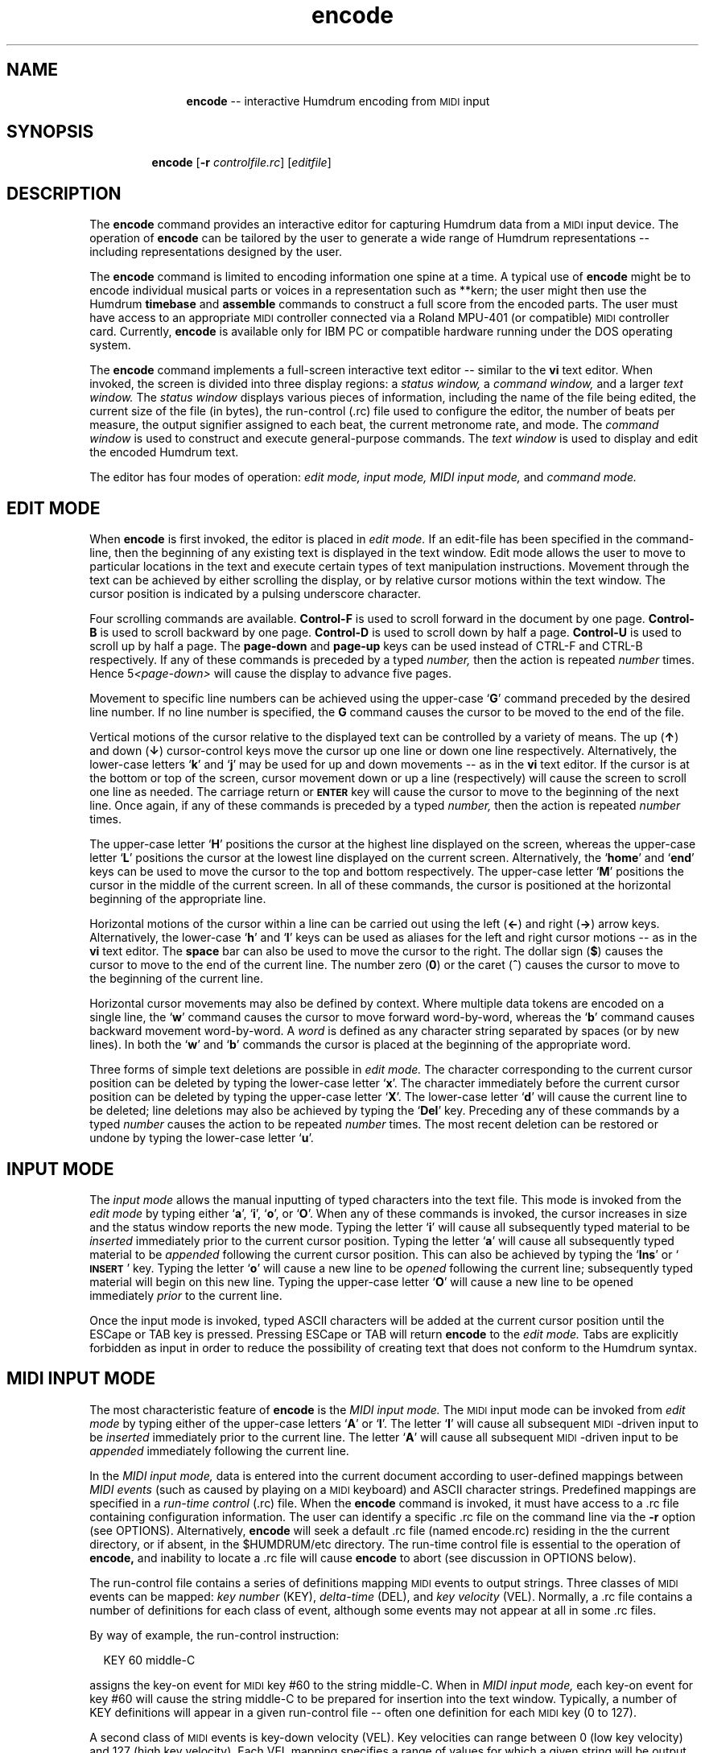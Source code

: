 \"    This documentation is copyright 1994 David Huron.
.TH encode 1 "1994 Dec. 4"
.AT 3
.sp 2
.SH "NAME"
.in +2
.in +11
.ti -11
\fBencode\fR  -- interactive Humdrum encoding from \s-1MIDI\s+1 input
.in -11
.in -2
.sp 1
.sp 1
.SH "SYNOPSIS"
.in +2
.in +7
.ti -7
\fBencode\fR [\fB-r \fIcontrolfile.rc\fR] [\fIeditfile\fR]
.in -7
.in -2
.sp 1
.sp 1
.SH "DESCRIPTION"
.in +2
The
.B "encode"
command provides an interactive editor for capturing Humdrum
data from a \s-1MIDI\s+1 input device.
The operation of
.B "encode"
can be tailored by the user to generate a wide range of Humdrum
representations -- including representations designed by the user.
.sp 1
.sp 1
The
.B "encode"
command is limited to encoding information one spine at a time.
A typical use of
.B "encode"
might be to encode individual musical \(odparts\(cd or \(odvoices\(cd
in a representation such as \f(CR**kern\fR;
the user might then use the Humdrum
.B "timebase"
and
.B "assemble"
commands to construct a full score from the encoded parts.
The user must have access to an appropriate \s-1MIDI\s+1 controller connected
via a Roland MPU-401 (or compatible) \s-1MIDI\s+1 controller card.
Currently,
.B "encode"
is available only for IBM PC or compatible hardware running under
the DOS operating system.
.sp 1
.sp 1
The
.B "encode"
command implements a full-screen interactive text editor
-- similar to the
.B "vi"
text editor.
When invoked, the screen is divided into three display regions: a
.I "status window,"
a
.I "command window,"
and a larger
.I "text window."
The
.I "status window"
displays various pieces of information,
including the name of the file being edited, the current size of the file
(in bytes), the run-control (\f(CR.rc\fR) file used to configure the editor,
the number of beats per measure, the output signifier assigned to each beat,
the current metronome rate, and mode.
The
.I "command window"
is used to construct and execute general-purpose
commands.
The
.I "text window"
is used to display and edit the encoded Humdrum text.
.sp 1
.sp 1
The editor has four modes of operation:
.I "edit mode,"
.I "input mode,"
.I "MIDI input mode,"
and
.I "command mode."
.in -2
.sp 1
.sp 1
.SH "EDIT MODE"
.in +2
When
.B "encode"
is first invoked, the editor is placed in
.I "edit mode."
If an edit-file has been specified in the command-line,
then the beginning of any existing text is displayed in the text window.
Edit mode allows the user to move to particular locations in the text
and execute certain types of text manipulation instructions.
Movement through the text can be achieved by either scrolling the
display, or by relative cursor motions within the text window.
The cursor position is indicated by a pulsing underscore character.
.sp 1
.sp 1
Four scrolling commands are available.
\fBControl-F\fR is used to scroll forward in the document by one page.
\fBControl-B\fR is used to scroll backward by one page.
\fBControl-D\fR is used to scroll down by half a page.
\fBControl-U\fR is used to scroll up by half a page.
The \fBpage-down\fR and \fBpage-up\fR keys can be used instead of CTRL-F
and CTRL-B respectively.
If any of these commands is preceded by a typed
.I "number,"
then the action is repeated
.I "number"
times.
Hence \f(CR5\fI<page-down>\fR will cause the display to advance five pages.
.sp 1
.sp 1
Movement to specific line numbers can be achieved using the
upper-case `\fBG\fR' command preceded by the desired line number.
If no line number is specified, the \fBG\fR command causes the cursor to
be moved to the end of the file.
.sp 1
.sp 1
Vertical motions of the cursor relative to the displayed text can be
controlled by a variety of means.
The up (\fB\(ua\fR) and down (\fB\(da\fR) cursor-control keys move the cursor
up one line or down one line respectively.
Alternatively, the lower-case letters `\fBk\fR' and `\fBj\fR' may be used
for up and down movements -- as in the
.B "vi"
text editor.
If the cursor is at the bottom or top of the screen,
cursor movement down or up a line (respectively) will cause the
screen to scroll one line as needed.
The carriage return or \fB\s-1ENTER\s+1\fR key will cause the cursor
to move to the beginning of the next line.
Once again, if any of these commands is preceded by a typed
.I "number,"
then the action is repeated
.I "number"
times.
.sp 1
.sp 1
The upper-case letter `\fBH\fR' positions the cursor at the highest line
displayed on the screen, whereas the upper-case letter `\fBL\fR' positions
the cursor at the lowest line displayed on the current screen.
Alternatively, the `\fBhome\fR' and `\fBend\fR' keys can be used to move
the cursor to the top and bottom respectively.
The upper-case letter `\fBM\fR' positions the cursor in the middle
of the current screen.
In all of these commands, the cursor is positioned at the horizontal
beginning of the appropriate line.
.sp 1
.sp 1
Horizontal motions of the cursor within a line can be carried out using
the left (\fB\(<-\fR) and right (\fB\(->\fR) arrow keys.
Alternatively, the lower-case `\fBh\fR' and `\fBl\fR' keys can be used
as aliases for the left and right cursor motions -- as in the
.B "vi"
text editor.
The \fBspace\fR bar can also be used to move the cursor to the right.
The dollar sign (\fB$\fR) causes the cursor to move to the end of the
current line.
The number zero (\fB0\fR) or the caret (\fB^\fR) causes the cursor to
move to the beginning of the current line.
.sp 1
.sp 1
Horizontal cursor movements may also be defined by context.
Where multiple data tokens are encoded on a single line,
the `\fBw\fR' command causes the cursor to move forward word-by-word,
whereas the `\fBb\fR' command causes backward movement word-by-word.
A
.I "word"
is defined as any character string separated by spaces (or by new lines).
In both the `\fBw\fR' and `\fBb\fR' commands the cursor is placed at
the beginning of the appropriate word.
.sp 1
.sp 1
Three forms of simple text deletions are possible in
.I "edit mode."
The character corresponding to the current cursor position
can be deleted by typing the lower-case letter `\fBx\fR'.
The character immediately before the current cursor position
can be deleted by typing the upper-case letter `\fBX\fR'.
The lower-case letter `\fBd\fR' will cause the current line to
be deleted;
line deletions may also be achieved by typing the `\fBDel\fR' key.
Preceding any of these commands by a typed
.I "number"
causes the action to be repeated
.I "number"
times.
The most recent deletion can be restored or \(odundone\(cd by typing
the lower-case letter `\fBu\fR'.
.in -2
.sp 1
.sp 1
.SH "INPUT MODE"
.in +2
The
.I "input mode"
allows the manual inputting of typed characters into the text file.
This mode is invoked from the
.I "edit mode"
by typing either `\fBa\fR', `\fBi\fR', `\fBo\fR', or `\fBO\fR'.
When any of these commands is invoked, the cursor increases in size
and the status window reports the new mode.
Typing the letter `\fBi\fR' will cause all subsequently typed material to be
.I "inserted"
immediately prior to the current cursor position.
Typing the letter `\fBa\fR' will cause all subsequently typed material to be
.I "appended"
following the current cursor position.
This can also be achieved by typing the `\fBIns\fR'
or `\fB\s-1INSERT\s+1\fR' key.
Typing the letter `\fBo\fR' will cause a new line to be
.I "opened"
following the current line;
subsequently typed material will begin on this new line.
Typing the upper-case letter `\fBO\fR' will cause a new line to be
opened immediately
.I "prior"
to the current line.
.sp 1
.sp 1
Once the input mode is invoked, typed ASCII characters
will be added at the current cursor position until the ESCape or TAB
key is pressed.
Pressing ESCape or TAB will return
.B "encode"
to the
.I "edit mode."
Tabs are explicitly forbidden as input in order to reduce
the possibility of creating text that does not conform to the Humdrum syntax.
.in -2
.sp 1
.sp 1
.SH "MIDI INPUT MODE"
.in +2
The most characteristic feature of
.B "encode"
is the
.I "MIDI input mode."
The \s-1MIDI\s+1 input mode can be invoked from
.I "edit mode"
by typing either of the upper-case letters `\fBA\fR' or `\fBI\fR'.
The letter `\fBI\fR' will cause all subsequent \s-1MIDI\s+1-driven input to be
.I "inserted"
immediately prior to the current line.
The letter `\fBA\fR' will cause all subsequent \s-1MIDI\s+1-driven input to be
.I "appended"
immediately following the current line.
.sp 1
.sp 1
In the
.I "MIDI input mode,"
data is entered into the current document according to user-defined
mappings between
.I "MIDI events"
(such as caused by playing on a \s-1MIDI\s+1 keyboard)
and ASCII character strings.
Predefined mappings are specified in a
.I "run-time control"
(\f(CR.rc\fR) file.
When the
.B "encode"
command is invoked, it must have access to a\f(CR .rc\fR file containing
configuration information.
The user can identify a specific\f(CR .rc\fR file on the command line
via the
.B "-r"
option (see OPTIONS).
Alternatively,
.B "encode"
will seek a default\f(CR .rc\fR file (named \f(CRencode.rc\fR) residing in the
the current directory, or if absent, in the \f(CR$HUMDRUM/etc\fR directory.
The run-time control file is essential to the operation of
.B "encode,"
and inability to locate a \f(CR .rc\fR file will cause
.B "encode"
to abort (see discussion in OPTIONS below).
.sp 1
.sp 1
The run-control file contains a series of definitions mapping
\s-1MIDI\s+1 events to output strings.
Three classes of \s-1MIDI\s+1 events can be mapped:
.I "key number"
(\f(CRKEY\fR),
.I "delta-time"
(\f(CRDEL\fR), and
.I "key velocity"
(\f(CRVEL\fR).
Normally, a\f(CR .rc\fR file contains a number of definitions
for each class of event, although some events may not appear at all
in some\f(CR .rc\fR files.
.sp 1
.sp 1
By way of example, the run-control instruction:
.sp 1
.sp 1
.in +2
KEY 60 middle-C
.in -2
.sp 1
.sp 1
assigns the key-on event for \s-1MIDI\s+1 key #60 to the
string \f(CRmiddle-C\fR.
When in
.I "MIDI input mode,"
each key-on event for key #60 will cause the string \f(CRmiddle-C\fR to be
prepared for insertion into the text window.
Typically, a number of \f(CRKEY\fR definitions will appear in
a given run-control file -- often one definition for
each \s-1MIDI\s+1 key (0 to 127).
.sp 1
.sp 1
A second class of \s-1MIDI\s+1 events is key-down velocity (\f(CRVEL\fR).
Key velocities can range between 0 (low key velocity)
and 127 (high key velocity).
Each \f(CRVEL\fR mapping specifies a range of values for which a given string
will be output.
By way of example, the following assignment maps key velocity
values between 90 and 127 to a string consisting merely of
the apostrophe (the \f(CR**kern\fR signifier for a staccato note):
.sp 1
.sp 1
.in +2
VEL 90 127 '
.in -2
.sp 1
.sp 1
Given this mapping, key-down velocities within the specified
range will cause the apostrophe character to be prepared for
insertion into the text window.
.sp 1
.sp 1
A third class of \s-1MIDI\s+1 events is delta-time (\f(CRDEL\fR).
When determing the \(odduration\(cd of a performed note,
the durations of individual key-presses are confound by the articulation.
In general, performing musicians are less concerned by the
.I "duration"
of individual key-presses, than by the keypress-to-keypress time spans;
the elapsed time between one key-onset and the next
key-onset provides a better estimate of the nominal musical
duration of a note than the actual held duration.
The variable \f(CRDEL\fR contains the
.I "difference between successive key-onset times"
-- expressed in \s-1MIDI\s+1 clock ticks.
Values of \f(CRDEL\fR may range from 0 upward.
For a tempo of 60 beats per minute,
inter-onset durations of one second correspond to
\f(CRDEL\fR values of about 100.
.sp 1
.sp 1
The following sample\f(CR .rc\fR file illustrates a simple run-control file.
Notice that a series of \f(CRDEL\fR ranges have been defined and
mapped to \f(CR**kern\fR- or \f(CR**recip\fR-type durations.
For example, inter-onset times lying between 48 and 80 clock ticks
generate the output string `\f(CR8\fR';
values between 113 and 160 generate the string `\f(CR4\fR' and so on.
Notice that this file restricts the number of possible output \(oddurations\(cd
to just five.
.in +2
.sp 1
.TS
l.
# Sample .rc file
KEY 60 c
KEY 62 d
KEY 64 e
KEY 65 f
KEY 67 g
KEY 69 a
KEY 71 b
KEY 72 cc

DEL 48 80 8
DEL 81 112 8.
DEL* 113 160 4
DEL 161 224 4.
DEL 225 320 2

VEL 90 127 '

ORDER DEL KEY VEL
.TE
.sp 1
.in -2
Any records in the run-control file beginning with a \fB#\fR character are
treated as comments.
Empty lines are ignored.
.sp 1
.sp 1
The effect of the above run-control file can be illustrated by example.
Imagine that
.B "encode"
received two key-on events (key #60 followed by key #62),
where the first key exhibited a velocity value of 94 and the inter-onset time
(\f(CRDEL\fR) was 100.
The first key (#60) would be mapped to the string `\f(CRc\fR';
the delta-time would be mapped to the string `\f(CR8.\fR';
and the key-velocity (\f(CRVEL\fR) would be mapped to the apostrophe.
At the moment of the key-onset for key #62, these three
strings would be amalgamated according to the \f(CRORDER\fR instruction
(\f(CRDEL\fR first, \f(CRKEY\fR second, and \f(CRVEL\fR third) --
producing the output string: \f(CR8.c'\fR
.sp 1
.sp 1
Notice that
.B "encode"
outputs assembled strings only when the
.I "next"
key-on event occurs.
This means that the text display is always one \(odnote\(cd
behind the performer.
Note that if musical durations are based on key inter-onset times,
it is impossible to output a note prior to the onset of the next note.
The last note in a buffer can be flushed by typing the ESCape key.
(The timing of the last note is based on the \f(CRDEL\fR between key-onset
and the moment of pressing ESCape.)
.sp 1
.sp 1
In addition to mapping velocities, inter-onset times,
and key numbers, run-control files can define a number of other
attributes.
The \s-1MIDI\s+1 channel number attended to by
.B "encode"
can be set by the \f(CRRECEIVE\fR instruction.
Any one of 16 channels (1-16) can be selected.
A default channel 1 is assumed if no \f(CRRECEIVE\fR instruction is present
in the run-control file.
.sp 1
.sp 1
The
.B "encode"
command has a built-in metronome for assisting real-time encoding.
The metronome sends commands to the \s-1MIDI\s+1 instrument
generating metronome tones.
Two types of tones are generated -- tones marking each beat,
and tones marking the beginning of each measure.
The metronome rate (in beats per minute) is set by the TEMPO command.
The beat is specified in two ways.
The default beat is indicated by the presence of an asterisk following
.I "one"
of the DEL instructions.
In the above example, the signifier `4' is assigned to the default beat.
Apart from the default beat, the beat may also be explicitly assigned
using the BEAT instruction.
This instruction is followed by a single argument identifying the output
.I "signifier"
intended to coincide with each metronome beat.
For example, \f(CRBEAT 4.\fR would set the beat in the above example to
the dotted quarter, rather than the quarter.
Note that the specified signifier in the BEAT command must correspond to
one of the existing signifiers defined using a DEL instruction.
.sp 1
.sp 1
The following table lists all of the types of instructions
permitted in a run-control file.
.sp 1
.TS
l l.
\fB# \fItext\fR	unexecutable comment
\fBBEAT \fIstring\fR	set beat to \fBDEL\fR whose output signifier
	is \fIstring\fR beat
\fBBUFFER \fIn text\fR	define (potentially multi-line)
	text buffer # \fIin\fR (0-9)
\fBDEL \fImin max string\fR	key inter-onset times between \fImin\fR and
	\fImax\fR clock ticks cause \fIstring\fR to be
	output
\fBKEY \fIn string\fR	\s-1MIDI\s+1 key-on #\fIn\fR causes \fIstring\fR to be
	output
\fBMETER \fIn\fR	define number of beats per measure as \fIn\fR
\fBMETRE \fIn\fR	same as \fBMETER\fR
\fBMM \fIon|off\fR	switch metronome \fIon\fR or \fIoff\fR; default is
	\fIon\fR
\fBORDER \fIcodeword1 codeword2 ...\fR	define order of string outputs, where
	codewords are selected from: BUFFER,
	DEL, KEY, SRING, VEL
\fBRECEIVE \fIn\fR	define the \s-1MIDI\s+1 channel from which data
	is accepted
\fBSTRING \fIn text\fR	define string constant # \fIin\fR (0-9)
\fBTEMPO \fIn\fR	set metronome to \fIn\fR beats per minute
\fBVEL \fImin max string\fR	key-down velocities between \fImin\fR and
	\fImax\fR cause \fIstring\fR to be output
.TE
.sp 1
.ce
.I "Definition types for \fBencode\fR"
The \f(CRBUFFER\fR, \f(CRDEL\fR, \f(CRKEY\fR, \f(CRSTRING\fR,
and \f(CRVEL\fR instructions
can be repeated multiple times within the \f(CR.rc\fR file.
All other instructions (\f(CRBEAT\fR, \f(CRMETER\fR, \f(CRMM\fR,
\f(CRTEMPO\fR, \f(CRORDER\fR and \f(CRRECEIVE\fR)
should appear only once in the \f(CR.rc\fR file.
The \f(CRBEAT\fR and \f(CRTEMPO\fR instructions cannot appear in
the \f(CR.rc\fR file until after the default beat (\f(CRDEL*\fR)
has been defined.
.in -2
.sp 1
.sp 1
.SH "COMMAND MODE"
.in +2
The
.B "encode"
.I "command mode"
allows a number of general-purpose commands to be executed --
such as editing a specified file, changing a default mapping,
or auditioning the encoded material.
The
.I "command mode"
can be invoked from the
.B "encode"
.I "edit mode"
by typing the colon character (:).
.sp 1
.sp 1
Each command is formulated in the
.I "command window"
and launched by pressing the ENTER key.
After execution,
.B "encode"
is returned to
.I "edit mode."
.sp 1
.sp 1
Most commands consist of a single character;
some commands require one or more parameters.
.sp 1
.sp 1
The `\fBw\fR' command causes the current text to be written to disk.
If there is currently no active filename, then an error is
displayed indicating that
.B "encode"
is unable to write a file without knowledge of the filename.
The command `\fBw \fIfilename\fR\fR' will cause the current contents
to be written to the file \fIfilename\fR.
If
.B "encode"
was invoked with a specified filename, then that filename is
active throughout the session.
.sp 1
.sp 1
If the user attempts to write to an existing file (that was not specified
when
.B "encode"
was invoked), then an error message is issued.
Overwriting an existing file can be achieved by appending an exclamation
mark following the write instruction -- as in `\fBw! \fIfilename\fR.'
.sp 1
.sp 1
The `\fBq\fR' command causes
.B "encode"
to terminate.
If the current file has been modified without writing to disk,
then a warning will be displayed and the quit instruction ignored.
Appending an exclamation mark (`\fBq!\fR') will cause
.B "encode"
to terminate without saving any recent modifications.
.sp 1
.sp 1
Note that the
.I "quit"
and
.I "write"
commands can be combined as a single instruction
-- `\fBwq\fR'.
.sp 1
.sp 1
The `\fBr \fIfilename\fR' command causes
.B "encode"
to read the file \fIfilename\fR into the text, beginning at
the line following the current cursor position.
.sp 1
.sp 1
The `\fBv\fR' command causes
.B "encode"
to spawn a
.B "vi"
text editing session -- importing the current
.B "encode"
text.
The
.B "vi"
text editor provides text manipulation capabilities, including
searching, substitution, and macro-instruction facilities not available in
.B "encode."
(Refer to the \s-1UNIX\s+1
.B "vi"
reference document for further information.)
When the
.B "vi"
session is closed,
the edited text file is returned to the
.B "encode"
session.
.sp 1
.sp 1
The `\fBm\fR' command invokes a Humdrum pipeline that is suitable for
auditioning text data conforming to either the \f(CR**kern\fR
or \f(CR**MIDI\fR representation formats.
Specifically, `\fBm\fR' causes the current text to be passed to the
Humdrum pipeline: \f(CRmidi -c | perform\fR.
Any \f(CR**kern\fR data will be translated to \f(CR**MIDI\fR
data and sent to the \f(CRperform\fR command.
The user can then interactively proof-listen or audition
the encoded data.
Refer to the
.B "perform (1)"
for information regarding the types of
interactive commands available during proof-listening.
The
.B "perform"
command is terminated when the end-of-file is reached,
or if the user presses either the ESCape key or the letter `q'.
In either case, control is returned to
.B "encode."
.sp 1
.sp 1
The `\fBb\fR' command is used to read buffer text defined in the\f(CR .rc\fR
file.
Up to ten numbered buffers (0-9) can be defined.
The command:
.sp 1
.sp 1
.in +2
b 1
.in -2
.sp 1
.sp 1
will cause any text denoted \f(CRBUFFER 1\fR to be output following
the current cursor position.
Use of the upper-case `\fBB\fR' rather than `\fBb\fR' causes the
buffer contents to be inserted prior to the current line rather
than following the current line.
.sp 1
.sp 1
Buffer zero (0) has a special status.
When the
.B "encode"
command is invoked, if the current text is empty
(i.e. empty file or no filename specified),
then the contents of \f(CRBUFFER 0\fR are automatically inserted into
the text.
This provides a convenient way to import header information
for a newly encoded file.
.sp 1
.sp 1
The `\fBrc \fIfilename\fR' command causes
.B "encode"
to use a different run-control file \fIfilename\fR.
This allows the
.B "encode"
environment to be entirely reconfigured without
interrupting the encoding session.
This command can prove useful, for example, when the music being
encoded changes key.
.sp 1
.sp 1
The \fBset\fR command can be used to define (or redefine) any parameters
permitted in a \f(CR.rc\fR file.
For example, the tempo may be changed, the metronome turned-off,
the metronome beat redefined, a string variable assigned,
or a specific key re-mapped, e.g.
.sp 1
.sp 1
.in +2
set TEMPO 92
.br
set MM off
.br
set BEAT 4.
.br
set STRING 3 !! Variation No. ...
.br
set KEY 60 C4
.in -2
.sp 1
.sp 1
For the \f(CRBUFFER\fR command,
.B "set"
defines an
.I "additional"
buffer record, rather than replacing any existing buffer definitions.
.sp 1
.sp 1
Note that run-control keywords, such as \f(CRTEMPO\fR,
may be spelled using either upper-case or lower-case.
.sp 1
.sp 1
Note that due to the small size of the command window,
especially long command lines may wrap around within the window.
This wrap-around has no affect on the command operation.
.in -2
.sp 1
.sp 1
.SH "SUMMARY"
.in +2
The various built-in commands in
.B "encode"
are summarized in the following table.
.sp 1
.TS
l l.
\fBEDIT MODE\fR
\s-1CTRL\s+1-F	scroll forward one page
\s-1CTRL\s+1-B	scroll backward one page
\s-1CTRL\s+1-D	scroll down by half a page
\s-1CTRL\s+1-U	scroll up by half a page
<\s-1PAGE-DOWN\s+1>	scroll forward one page
<\s-1PAGE-UP\s+1>	scroll backward one page
\(da	move cursor down one line
\(ua	move cursor up one line
j	move cursor down one line
k	move cursor up one line
<ENTER>	move cursor to the beginning of the next line
H	move cursor to the top of the display
M	move cursor to the middle of the display
L	move cursor to the bottom of the display
<\s-1HOME\s+1>	move cursor to the top of the display
<\s-1END\s+1>	move cursor to the bottom of the display
\(->	move cursor one character to the right
\(<-	move cursor one character to the left
l	move cursor one character to the right
h	move cursor one character to the left
<\s-1SPACE\s+1>	move cursor one character to the right
x	delete character at current cursor position
X	delete character immediately preceding currrent
	cursor position
d	delete current line
u	undo most recent deletion or insertion command
<\s-1INSERT\s+1>	insert text prior to current cursor position
	(invoke \s-1INPUT MODE\s+1)
i	insert text prior to current cursor position
	(invoke \s-1INPUT MODE\s+1)
a	insert text after to current cursor position
	(invoke \s-1INPUT MODE\s+1)
o	insert text beginning with the next line
	(invoke \s-1INPUT MODE\s+1)
O	insert text beginning with the previous line
	(invoke \s-1INPUT MODE\s+1)
A	invoke \s-1MIDI INPUT MODE\s+1; insert data beginning with
	the next line
I	invoke \s-1MIDI INPUT MODE\s+1; insert data beginning with
	the previous line
<\fInumber\fR>	repeat ensuing command <\fInumber\fR> times

\fBINPUT MODE\fR
ESC	return to \s-1EDIT MODE\s+1
<\s-1TAB\s+1>	return to \s-1EDIT MODE\s+1

.T&
l s
l l.
\fBMIDI INPUT MODE\fR
ESC	complete last \s-1MIDI\s+1 event and return to \s-1EDIT MODE\s+1

.T&
l s
l l.
\fBCOMMAND MODE\fR
b \fIn\fR	append run-control buffer number \fIn\fR following
	current cursor position
B \fIn\fR	insert run-control buffer number \fIn\fR before
	current cursor position
m	invoke interactive proof-listening for \f(CR**kern\fR or
	\f(CR**MIDI\fR text
set \fIrc-command\fR	set or reset a \f(CR.rc\fR mapping
q	quit \fBencode\fR
q!	quit \fBencode\fR without saving modifications since
	last write
r \fIfilename\fR	read input file \fIfilename\fR at current
	cursor position
rc \fIcontrolfile\fR	use run-control file \fIcontrolfile\fR rather
	than current \f(CR.rc\fR file
s \fIn\fR	append run-control string number \fIn\fR following
	current cursor position
S \fIn\fR	insert run-control string number \fIn\fR before
	current cursor position
v	spawn \fBvi\fR text editing session using current text
w [\fIfilename\fR]	write file \fIfilename\fR to disk; default filename
	is current file
w! \fIfilename\fR	overwrite existing file \fIfilename\fR
wq	write current file and quit
.TE
.sp 1
.in -2
.sp 1
.sp 1
.SH "OPTIONS"
.in +2
The
.B "encode"
command provides the following options:
.sp 1
.TS
l l.
\fB-h\fR	displays a help screen summarizing the command syntax
\fB-r \fIfile.rc\fR	invoke using the run-control file \fIfile.rc\fR
.TE
.sp 1
Options are specified in the command line.
.sp 1
.sp 1
The
.B "-r"
option permits the user to identify a specific run-control file
to configure the
.B "encode"
editor.
If this option is omitted,
.B "encode"
will seek a default run-control file named \f(CRencode.rc\fR
in the current directory, or in the directory \f(CR$HUMDRUM/etc\fR
if not present in the current directory.
If the option is specified,
.B "encode"
will search the current directory for the specified run-control file.
If this search fails to locate the file,
.B "encode"
will search \f(CR$HUMDRUM/etc\fR.
If this fails,
.B "encode"
will treat the input filename as an absolute file path.
If this fails, encode will issue an error message indicating
that it failed to locate the specified run-control file.
.in -2
.sp 1
.sp 1
.SH "FILES"
.in +2
A number of predefined \f(CR.rc\fR files are maintained
in the \f(CR$HUMDRUM/etc\fR directory.
Exploration is encouraged.
The default file is \f(CR$HUMDRUM/etc/encode.rc\fR.
.in -2
.sp 1
.sp 1
.SH "PORTABILITY"
.in +2
DOS 2.0 and up.
An appropriate \s-1MIDI\s+1 controller (such as a keyboard synthesizer)
connected via a Roland MPU-401 (or compatible) \s-1MIDI\s+1 controller card.
The \f(CRvi\fR text editor must be available in order to invoke
the `v' edit command.
.in -2
.sp 1
.sp 1
.SH "WARNINGS"
.in +2
Unlike the \s-1UNIX\s+1
.B "vi"
text editor, only a single `\fBd\fR' is required in edit mode to delete a line
(rather than two \fRd\fR's).
Experienced
.B "vi"
users should be careful when deleting lines.
.sp 1
.sp 1
Note that the \f(CRBEAT\fR and \f(CRTEMPO\fR instructions cannot appear in
the \f(CR.rc\fR file until after the default beat (\f(CRDEL*\fR)
has been defined.
.in -2
.sp 1
.sp 1
.SH "SEE ALSO"
.sp 1
.sp 1
.in +2
\fBassemble\fR (1), \fBcleave\fR (1),
\fBencode.rc\fR (5),
\fBhumdrum\fR (1), \fB**kern\fR (2),
\fB**MIDI\fR (2), \fBmidi\fR (1),
\fBnum\fR (1),
\fBperform\fR (1), \fBproof\fR (1),
\fBrecord\fR (1),
\fBtimebase\fR (1),
\fBvi\fR (\s-1UNIX\s+1)
.in -2
.sp 1
.sp 1
.SH "REFERENCES"
.in +2
Use the the Music Quest Inc. \s-1MIDI\s+1 library functions is gratefully
acknowledged.
.in -2
.sp 1
.sp 1
.SH "NOTE"
.in +2
Especially long input lines may exceed the size of the text window.
Although the characters to the right of the text screen may not be
visible, they remain encoded in the file.
.in -2
